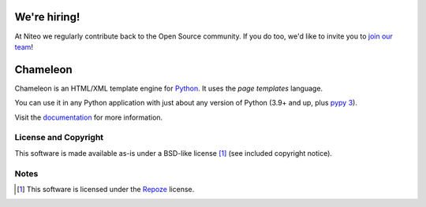 We're hiring!
=========
At Niteo we regularly contribute back to the Open Source community. If you do too, we'd like to invite you to `join our team <https://niteo.co/careers>`_!

Chameleon
=========

.. image:: https://img.shields.io/pypi/pyversions/Chameleon
   :alt: PyPI - Python Version
.. image:: https://img.shields.io/github/actions/workflow/status/malthe/chameleon/main.yml
   :alt: GitHub Actions Workflow Status

Chameleon is an HTML/XML template engine for `Python
<http://www.python.org>`_. It uses the *page templates* language.

You can use it in any Python application with just about any
version of Python (3.9+ and up, plus `pypy 3
<http://pypy.org>`_).

Visit the `documentation <https://chameleon.readthedocs.io/en/latest/>`_
for more information.

License and Copyright
---------------------

This software is made available as-is under a BSD-like license [1]_
(see included copyright notice).


Notes
-----

.. [1] This software is licensed under the `Repoze
       <http://repoze.org/license.html>`_ license.

